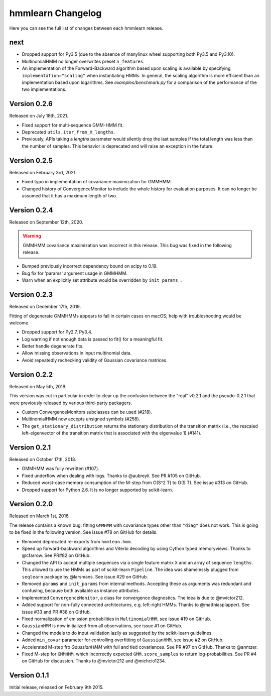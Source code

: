 hmmlearn Changelog
==================

Here you can see the full list of changes between each hmmlearn release.

next
----

- Dropped support for Py3.5 (due to the absence of manylinux wheel supporting
  both Py3.5 and Py3.10).
- MultinomialHMM no longer overwrites preset ``n_features``.
- An implementation of the Forward-Backward algorithm based upon scaling
  is available by specifying ``implementation="scaling"`` when instantiating
  HMMs. In general, the scaling algorithm is more efficient than an
  implementation based upon logarithms. See `examples/benchmark.py` for
  a comparison of the performance of the two implementations.


Version 0.2.6
-------------

Released on July 18th, 2021.

- Fixed support for multi-sequence GMM-HMM fit.
- Deprecated ``utils.iter_from_X_lengths``.
- Previously, APIs taking a *lengths* parameter would silently drop the last
  samples if the total length was less than the number of samples.  This
  behavior is deprecated and will raise an exception in the future.

Version 0.2.5
-------------

Released on February 3rd, 2021.

- Fixed typo in implementation of covariance maximization for GMMHMM.
- Changed history of ConvergenceMonitor to include the whole history for
  evaluation purposes.  It can no longer be assumed that it has a maximum
  length of two.

Version 0.2.4
-------------

Released on September 12th, 2020.

.. warning::
   GMMHMM covariance maximization was incorrect in this release.  This bug was
   fixed in the following release.

- Bumped previously incorrect dependency bound on scipy to 0.19.
- Bug fix for 'params' argument usage in GMMHMM.
- Warn when an explicitly set attribute would be overridden by
  ``init_params_``.

Version 0.2.3
-------------

Released on December 17th, 2019.

Fitting of degenerate GMMHMMs appears to fail in certain cases on macOS; help
with troubleshooting would be welcome.

- Dropped support for Py2.7, Py3.4.
- Log warning if not enough data is passed to fit() for a meaningful fit.
- Better handle degenerate fits.
- Allow missing observations in input multinomial data.
- Avoid repeatedly rechecking validity of Gaussian covariance matrices.

Version 0.2.2
-------------

Released on May 5th, 2019.

This version was cut in particular in order to clear up the confusion between
the "real" v0.2.1 and the pseudo-0.2.1 that were previously released by various
third-party packagers.

- Custom ConvergenceMonitors subclasses can be used (#218).
- MultinomialHMM now accepts unsigned symbols (#258).
- The ``get_stationary_distribution`` returns the stationary distribution of
  the transition matrix (i.e., the rescaled left-eigenvector of the transition
  matrix that is associated with the eigenvalue 1) (#141).

Version 0.2.1
-------------

Released on October 17th, 2018.

- GMMHMM was fully rewritten (#107).
- Fixed underflow when dealing with logs. Thanks to @aubreyli. See
  PR #105 on GitHub.
- Reduced worst-case memory consumption of the M-step from O(S^2 T)
  to O(S T). See issue #313 on GitHub.
- Dropped support for Python 2.6. It is no longer supported by
  scikit-learn.

Version 0.2.0
-------------

Released on March 1st, 2016.

The release contains a known bug: fitting ``GMMHMM`` with covariance
types other than ``"diag"`` does not work. This is going to be fixed
in the following version. See issue #78 on GitHub for details.

- Removed deprecated re-exports from ``hmmlean.hmm``.
- Speed up forward-backward algorithms and Viterbi decoding by using Cython
  typed memoryviews. Thanks to @cfarrow. See PR#82 on GitHub.
- Changed the API to accept multiple sequences via a single feature matrix
  ``X`` and an array of sequence ``lengths``. This allowed to use the HMMs
  as part of scikit-learn ``Pipeline``. The idea was shamelessly plugged
  from ``seqlearn`` package by @larsmans. See issue #29 on GitHub.
- Removed ``params`` and ``init_params`` from internal methods. Accepting
  these as arguments was redundant and confusing, because both available
  as instance attributes.
- Implemented ``ConvergenceMonitor``, a class for convergence diagnostics.
  The idea is due to @mvictor212.
- Added support for non-fully connected architectures, e.g. left-right HMMs.
  Thanks to @matthiasplappert. See issue #33 and PR #38 on GitHub.
- Fixed normalization of emission probabilities in ``MultinomialHMM``, see
  issue #19 on GitHub.
- ``GaussianHMM`` is now initialized from all observations, see issue #1 on GitHub.
- Changed the models to do input validation lazily as suggested by the
  scikit-learn guidelines.
- Added ``min_covar`` parameter for controlling overfitting of ``GaussianHMM``,
  see issue #2 on GitHub.
- Accelerated M-step fro `GaussianHMM` with full and tied covariances. See
  PR #97 on GitHub. Thanks to @anntzer.
- Fixed M-step for ``GMMHMM``, which incorrectly expected ``GMM.score_samples``
  to return log-probabilities. See PR #4 on GitHub for discussion. Thanks to
  @mvictor212 and @michcio1234.

Version 0.1.1
-------------

Initial release, released on February 9th 2015.
